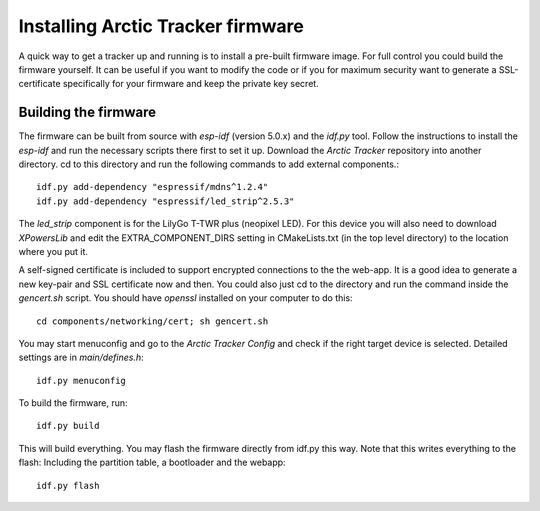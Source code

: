  
Installing Arctic Tracker firmware
==================================

A quick way to get a tracker up and running is to install a pre-built firmware image. For full control you could build the firmware yourself. It can be useful if you want to modify the code or if you for maximum security want to generate a SSL-certificate specifically for your firmware and keep the private key secret. 

Building the firmware
---------------------
The firmware can be built from source with *esp-idf* (version 5.0.x) and the *idf.py* tool. Follow the instructions to install the *esp-idf* and run the necessary scripts there first to set it up. Download the *Arctic Tracker* repository into another directory. cd to this directory and run the following commands to add external components.:: 

  idf.py add-dependency "espressif/mdns^1.2.4" 
  idf.py add-dependency "espressif/led_strip^2.5.3" 

The *led_strip* component is for the LilyGo T-TWR plus (neopixel LED). For this device you will also need to download *XPowersLib* and edit the EXTRA_COMPONENT_DIRS setting in CMakeLists.txt (in the top level directory) to the location where you put it.

A self-signed certificate is included to support encrypted connections to the the web-app. It is a good idea to generate a new key-pair and SSL certificate now and then. You could also just cd to the directory and run the command inside the *gencert.sh* script. You should have *openssl* installed on your computer to do this:: 
  
  cd components/networking/cert; sh gencert.sh
  
You may start menuconfig and go to the *Arctic Tracker Config* and check if the right target device is selected. Detailed settings are in *main/defines.h*::
  
  idf.py menuconfig
  
To build the firmware, run::
  
  idf.py build
  
This will build everything. You may flash the firmware directly from idf.py this way. Note that this writes everything to the flash: Including the partition table, a bootloader and the webapp:: 
  
  idf.py flash
  
